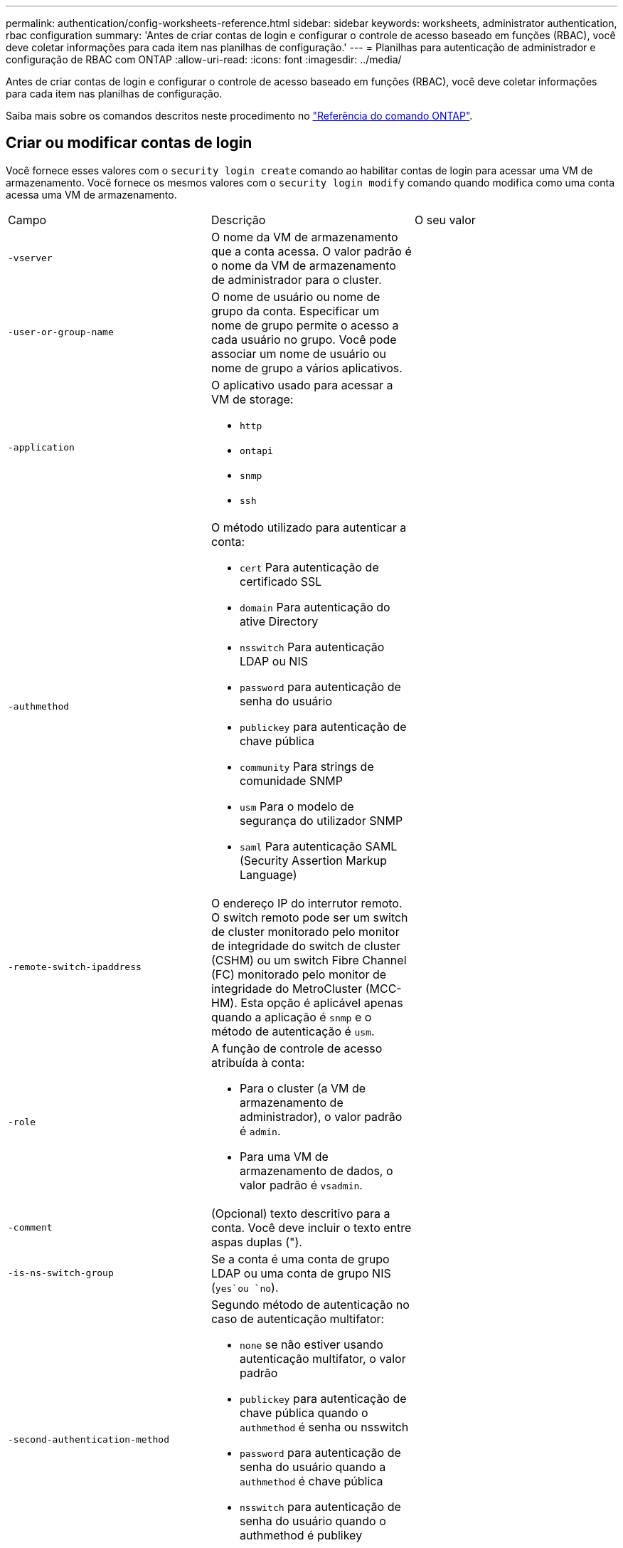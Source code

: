 ---
permalink: authentication/config-worksheets-reference.html 
sidebar: sidebar 
keywords: worksheets, administrator authentication, rbac configuration 
summary: 'Antes de criar contas de login e configurar o controle de acesso baseado em funções (RBAC), você deve coletar informações para cada item nas planilhas de configuração.' 
---
= Planilhas para autenticação de administrador e configuração de RBAC com ONTAP
:allow-uri-read: 
:icons: font
:imagesdir: ../media/


[role="lead"]
Antes de criar contas de login e configurar o controle de acesso baseado em funções (RBAC), você deve coletar informações para cada item nas planilhas de configuração.

Saiba mais sobre os comandos descritos neste procedimento no link:https://docs.netapp.com/us-en/ontap-cli/["Referência do comando ONTAP"^].



== Criar ou modificar contas de login

Você fornece esses valores com o `security login create` comando ao habilitar contas de login para acessar uma VM de armazenamento. Você fornece os mesmos valores com o `security login modify` comando quando modifica como uma conta acessa uma VM de armazenamento.

[cols="3*"]
|===


| Campo | Descrição | O seu valor 


 a| 
`-vserver`
 a| 
O nome da VM de armazenamento que a conta acessa. O valor padrão é o nome da VM de armazenamento de administrador para o cluster.
 a| 



 a| 
`-user-or-group-name`
 a| 
O nome de usuário ou nome de grupo da conta. Especificar um nome de grupo permite o acesso a cada usuário no grupo. Você pode associar um nome de usuário ou nome de grupo a vários aplicativos.
 a| 



 a| 
`-application`
 a| 
O aplicativo usado para acessar a VM de storage:

* `http`
* `ontapi`
* `snmp`
* `ssh`

 a| 



 a| 
`-authmethod`
 a| 
O método utilizado para autenticar a conta:

* `cert` Para autenticação de certificado SSL
* `domain` Para autenticação do ative Directory
* `nsswitch` Para autenticação LDAP ou NIS
* `password` para autenticação de senha do usuário
* `publickey` para autenticação de chave pública
* `community` Para strings de comunidade SNMP
* `usm` Para o modelo de segurança do utilizador SNMP
* `saml` Para autenticação SAML (Security Assertion Markup Language)

 a| 



 a| 
`-remote-switch-ipaddress`
 a| 
O endereço IP do interrutor remoto. O switch remoto pode ser um switch de cluster monitorado pelo monitor de integridade do switch de cluster (CSHM) ou um switch Fibre Channel (FC) monitorado pelo monitor de integridade do MetroCluster (MCC-HM). Esta opção é aplicável apenas quando a aplicação é `snmp` e o método de autenticação é `usm`.
 a| 



 a| 
`-role`
 a| 
A função de controle de acesso atribuída à conta:

* Para o cluster (a VM de armazenamento de administrador), o valor padrão é `admin`.
* Para uma VM de armazenamento de dados, o valor padrão é `vsadmin`.

 a| 



 a| 
`-comment`
 a| 
(Opcional) texto descritivo para a conta. Você deve incluir o texto entre aspas duplas (").
 a| 



 a| 
`-is-ns-switch-group`
 a| 
Se a conta é uma conta de grupo LDAP ou uma conta de grupo NIS (`yes`ou `no`).
 a| 



 a| 
`-second-authentication-method`
 a| 
Segundo método de autenticação no caso de autenticação multifator:

* `none` se não estiver usando autenticação multifator, o valor padrão
* `publickey` para autenticação de chave pública quando o `authmethod` é senha ou nsswitch
* `password` para autenticação de senha do usuário quando a `authmethod` é chave pública
* `nsswitch` para autenticação de senha do usuário quando o authmethod é publikey


A ordem de autenticação é sempre a chave pública seguida pela senha.
 a| 



 a| 
`-is-ldap-fastbind`
 a| 
A partir do ONTAP 9.11,1, quando definido como verdadeiro, ativa a vinculação rápida LDAP para autenticação nsswitch; o padrão é falso. Para utilizar a ligação rápida LDAP, o `-authentication-method` valor tem de ser definido como `nsswitch`. link:../nfs-admin/ldap-fast-bind-nsswitch-authentication-task.html["Saiba mais sobre LDAP fastbind para autenticação nsswitch."]
 a| 

|===


== Configure as informações de segurança do Cisco Duo

Você fornece esses valores com o `security login duo create` comando quando ativa a autenticação de dois fatores do Cisco Duo com logins SSH para uma VM de armazenamento.

[cols="3*"]
|===


| Campo | Descrição | O seu valor 


 a| 
`-vserver`
 a| 
A VM de armazenamento (referida como vserver na CLI do ONTAP) à qual as configurações de autenticação Duo se aplicam.
 a| 



 a| 
`-integration-key`
 a| 
Sua chave de integração, obtida ao Registrar seu aplicativo SSH com Duo.
 a| 



 a| 
`-secret-key`
 a| 
Sua chave secreta, obtida ao Registrar seu aplicativo SSH com Duo.
 a| 



 a| 
`-api-host`
 a| 
O nome de host da API, obtido ao Registrar seu aplicativo SSH com Duo. Por exemplo:

[listing]
----
api-<HOSTNAME>.duosecurity.com
---- a| 



 a| 
`-fail-mode`
 a| 
Em erros de serviço ou configuração que impedem a autenticação Duo, `safe` falha (permitir acesso) ou `secure` (negar acesso). O padrão é `safe`, o que significa que a autenticação Duo é ignorada se falhar devido a erros como o servidor de API Duo ficar inacessível.
 a| 



 a| 
`-http-proxy`
 a| 
Use o proxy HTTP especificado. Se o proxy HTTP exigir autenticação, inclua as credenciais no URL do proxy. Por exemplo:

[listing]
----
http-proxy=http://username:password@proxy.example.org:8080
---- a| 



 a| 
`-autopush`
 a| 
 `true` `false`Ou . A predefinição é `false`. Se `true`o , o Duo enviar automaticamente uma solicitação de login por push para o telefone do usuário, revertendo para uma chamada telefônica se o push não estiver disponível. Observe que isso desabilita efetivamente a autenticação por senha. Se `false`, o usuário for solicitado a escolher um método de autenticação.

Quando configurado com `autopush = true`, recomendamos a configuração `max-prompts = 1`.
 a| 



 a| 
`-max-prompts`
 a| 
Se um usuário não conseguir autenticar com um segundo fator, o Duo solicitará que ele se autentique novamente. Esta opção define o número máximo de prompts que o Duo exibe antes de negar acesso. Deve ser `1`, `2`, `3` ou . O valor padrão é `1`.

Por exemplo, quando `max-prompts = 1`o , o usuário precisa se autenticar com êxito no primeiro prompt, enquanto se , se `max-prompts = 2` o usuário inserir informações incorretas no prompt inicial, ele será solicitado a autenticar novamente.

Quando configurado com `autopush = true`, recomendamos a configuração `max-prompts = 1`.

Para obter a melhor experiência, um usuário com apenas autenticação publickey sempre terá `max-prompts` definido como `1`.
 a| 



 a| 
`-enabled`
 a| 
Ative a autenticação de dois fatores Duo. Defina como `true` por padrão. Quando ativada, a autenticação de dois fatores Duo é aplicada durante o login SSH de acordo com os parâmetros configurados. Quando Duo está desativado (definido para `false`), a autenticação Duo é ignorada.
 a| 



 a| 
`-pushinfo`
 a| 
Esta opção fornece informações adicionais na notificação push, como o nome do aplicativo ou serviço que está sendo acessado. Isso ajuda os usuários a verificar se estão fazendo login no serviço correto e fornece uma camada adicional de segurança.
 a| 

|===


== Definir funções personalizadas

Você fornece esses valores com o `security login role create` comando quando define uma função personalizada.

[cols="3*"]
|===


| Campo | Descrição | O seu valor 


 a| 
`-vserver`
 a| 
(Opcional) o nome da VM de armazenamento (referida como vserver na CLI do ONTAP) que está associado à função.
 a| 



 a| 
`-role`
 a| 
O nome da função.
 a| 



 a| 
`-cmddirname`
 a| 
O diretório de comando ou comando ao qual a função dá acesso. Você deve incluir nomes de subdiretório de comando em aspas duplas ("). Por exemplo, `"volume snapshot"`. Você deve digitar `DEFAULT` para especificar todos os diretórios de comando.
 a| 



 a| 
`-access`
 a| 
(Opcional) o nível de acesso para a função. Para diretórios de comando:

* `none` (o valor padrão para funções personalizadas) nega o acesso aos comandos no diretório de comandos
* `readonly` concede acesso aos `show` comandos no diretório de comandos e seus subdiretórios
* `all` concede acesso a todos os comandos no diretório de comandos e seus subdiretórios


Para _comandos não intrínsecos_ (comandos que não terminam em `create`, `modify`, , `delete` ou `show`):

* `none` (o valor padrão para funções personalizadas) nega o acesso ao comando
* `readonly` não é aplicável
* `all` concede acesso ao comando


Para conceder ou negar acesso a comandos intrínsecos, você deve especificar o diretório de comandos.
 a| 



 a| 
`-query`
 a| 
(Opcional) o objeto de consulta que é usado para filtrar o nível de acesso, que é especificado na forma de uma opção válida para o comando ou para um comando no diretório de comandos. Você deve incluir o objeto de consulta em aspas duplas ("). Por exemplo, se o diretório de comando for `volume`, o objeto query `"-aggr aggr0"` ativará o acesso somente para `aggr0` o agregado.
 a| 

|===


== Associar uma chave pública a uma conta de utilizador

Você fornece esses valores com o `security login publickey create` comando ao associar uma chave pública SSH a uma conta de usuário.

[cols="3*"]
|===


| Campo | Descrição | O seu valor 


 a| 
`-vserver`
 a| 
(Opcional) o nome da VM de armazenamento que a conta acessa.
 a| 



 a| 
`-username`
 a| 
O nome de utilizador da conta. O valor padrão, `admin`, que é o nome padrão do administrador do cluster.
 a| 



 a| 
`-index`
 a| 
O número de índice da chave pública. O valor padrão é 0 se a chave for a primeira chave criada para a conta; caso contrário, o valor padrão é mais um do que o número de índice mais alto existente para a conta.
 a| 



 a| 
`-publickey`
 a| 
A chave pública OpenSSH. Você deve incluir a chave entre aspas duplas (").
 a| 



 a| 
`-role`
 a| 
A função de controle de acesso atribuída à conta.
 a| 



 a| 
`-comment`
 a| 
(Opcional) texto descritivo para a chave pública. Você deve incluir o texto entre aspas duplas (").
 a| 



 a| 
`-x509-certificate`
 a| 
(Opcional) começando com ONTAP 9.13,1, permite gerenciar a associação de certificados X,509 com a chave pública SSH.

Quando você associa um certificado X,509 à chave pública SSH, o ONTAP verifica o login SSH para ver se esse certificado é válido. Se tiver expirado ou tiver sido revogado, o início de sessão é proibido e a chave pública SSH associada está desativada. Valores possíveis:

* `install`: Instale o certificado X,509 codificado PEM especificado e associe-o à chave pública SSH. Inclua o texto completo do certificado que deseja instalar.
* `modify`: Atualize o certificado X,509 codificado PEM existente com o certificado especificado e associe-o à chave pública SSH. Inclua o texto completo do novo certificado.
* `delete`: Remova a associação de certificado X,509 existente com a chave pública SSH.

 a| 

|===


== Configure as definições globais de autorização dinâmica

Começando com ONTAP 9.15,1, você fornece esses valores com o `security dynamic-authorization modify` comando. Saiba mais sobre `security dynamic-authorization modify` o link:https://docs.netapp.com/us-en/ontap-cli/security-dynamic-authorization-modify.html["Referência do comando ONTAP"^]na .

[cols="3*"]
|===


| Campo | Descrição | O seu valor 


 a| 
`-vserver`
 a| 
O nome da VM de armazenamento para a qual a configuração de pontuação de confiança deve ser modificada. Se você omitir esse parâmetro, a configuração de nível do cluster será usada.
 a| 



 a| 
`-state`
 a| 
O modo de autorização dinâmica. Valores possíveis:

* `disabled`: (Predefinição) a autorização dinâmica está desativada.
* `visibility`: Este modo é útil para testar a autorização dinâmica. Neste modo, a pontuação de confiança é verificada em todas as atividades restritas, mas não aplicada. No entanto, qualquer atividade que tenha sido negada ou sujeita a desafios de autenticação adicionais é registrada.
* `enforced`: Destinado a ser utilizado depois de ter concluído o teste com `visibility` o modo. Neste modo, a pontuação de confiança é verificada em todas as atividades restritas e as restrições de atividade são aplicadas se as condições de restrição forem cumpridas. O intervalo de supressão também é aplicado, impedindo desafios de autenticação adicionais dentro do intervalo especificado.

 a| 



 a| 
`-suppression-interval`
 a| 
Impede desafios de autenticação adicionais dentro do intervalo especificado. O intervalo está no formato ISO-8601 e aceita valores de 1 minuto a 1 hora inclusive. Se definido como 0, o intervalo de supressão será desativado e o usuário sempre será solicitado a um desafio de autenticação, se for necessário.
 a| 



 a| 
`-lower-challenge-boundary`
 a| 
O limite inferior da porcentagem de desafio de autenticação multifator (MFA). O intervalo válido é de 0 a 99. O valor 100 é inválido, pois isso faz com que todas as solicitações sejam negadas. O valor padrão é 0.
 a| 



 a| 
`-upper-challenge-boundary`
 a| 
O limite superior da porcentagem de desafio do MFA. O intervalo válido é de 0 a 100. Isto deve ser igual ou superior ao valor do limite inferior. Um valor de 100 significa que cada solicitação será negada ou sujeita a um desafio de autenticação adicional; não há solicitações que sejam permitidas sem um desafio. O valor padrão é 90.
 a| 

|===


== Instale um certificado digital de servidor assinado pela CA

Você fornece esses valores com o `security certificate generate-csr` comando ao gerar uma solicitação de assinatura de certificado digital (CSR) para uso na autenticação de uma VM de armazenamento como um servidor SSL.

[cols="3*"]
|===


| Campo | Descrição | O seu valor 


 a| 
`-common-name`
 a| 
O nome do certificado, que é um nome de domínio totalmente qualificado (FQDN) ou um nome comum personalizado.
 a| 



 a| 
`-size`
 a| 
O número de bits na chave privada. Quanto maior o valor, mais segura a chave. O valor padrão é `2048`. Os valores possíveis são `512`, `1024`, `1536` `2048` e .
 a| 



 a| 
`-country`
 a| 
O país da VM de armazenamento, em um código de duas letras. O valor padrão é `US`. Para obter uma lista de códigos, consulte link:https://docs.netapp.com/us-en/ontap-cli/index.html["Referência do comando ONTAP"^].
 a| 



 a| 
`-state`
 a| 
O estado ou a província da VM de armazenamento.
 a| 



 a| 
`-locality`
 a| 
A localidade da VM de armazenamento.
 a| 



 a| 
`-organization`
 a| 
A organização da VM de storage.
 a| 



 a| 
`-unit`
 a| 
A unidade na organização da VM de armazenamento.
 a| 



 a| 
`-email-addr`
 a| 
O endereço de e-mail do administrador do Contato para a VM de armazenamento.
 a| 



 a| 
`-hash-function`
 a| 
A função de hash criptográfico para assinar o certificado. O valor padrão é `SHA256`. Os valores possíveis são `SHA1`, `SHA256`, e `MD5`.
 a| 

|===
Você fornece esses valores com o `security certificate install` comando ao instalar um certificado digital assinado pela CA para uso na autenticação do cluster ou da VM de armazenamento como um servidor SSL. Apenas as opções relevantes para a configuração da conta são mostradas na tabela a seguir.

[cols="3*"]
|===


| Campo | Descrição | O seu valor 


 a| 
`-vserver`
 a| 
O nome da VM de armazenamento na qual o certificado deve ser instalado.
 a| 



 a| 
`-type`
 a| 
O tipo de certificado:

* `server` para certificados de servidor e certificados intermediários
* `client-ca` Para o certificado de chave pública da CA raiz do cliente SSL
* `server-ca` Para o certificado de chave pública da CA raiz do servidor SSL do qual o ONTAP é um cliente
* `client` Para um certificado digital autoassinado ou CA-assinado e chave privada para o ONTAP como cliente SSL

 a| 

|===


== Configurar o acesso do controlador de domínio do ative Directory

Você fornece esses valores com o `security login domain-tunnel create` comando quando já configurou um servidor SMB para uma VM de armazenamento de dados e deseja configurar a VM de armazenamento como gateway ou _tunnel_ para acesso ao controlador de domínio do ative Directory ao cluster.

[cols="3*"]
|===


| Campo | Descrição | O seu valor 


 a| 
`-vserver`
 a| 
O nome da VM de armazenamento para a qual o servidor SMB foi configurado.
 a| 

|===
Você fornece esses valores com o `vserver active-directory create` comando quando não configurou um servidor SMB e deseja criar uma conta de computador VM de armazenamento no domínio do ative Directory.

[cols="3*"]
|===


| Campo | Descrição | O seu valor 


 a| 
`-vserver`
 a| 
O nome da VM de armazenamento para a qual você deseja criar uma conta de computador do ative Directory.
 a| 



 a| 
`-account-name`
 a| 
O nome NetBIOS da conta do computador.
 a| 



 a| 
`-domain`
 a| 
O nome de domínio totalmente qualificado (FQDN).
 a| 



 a| 
`-ou`
 a| 
A unidade organizacional no domínio. O valor padrão é `CN=Computers`. O ONTAP anexa esse valor ao nome de domínio para produzir o nome distinto do ative Directory.
 a| 

|===


== Configurar o acesso ao servidor LDAP ou NIS

Você fornece esses valores com o `vserver services name-service ldap client create` comando ao criar uma configuração de cliente LDAP para a VM de armazenamento.

Apenas as opções relevantes para a configuração da conta são mostradas na tabela a seguir:

[cols="3*"]
|===


| Campo | Descrição | O seu valor 


 a| 
`-vserver`
 a| 
O nome da VM de armazenamento para a configuração do cliente.
 a| 



 a| 
`-client-config`
 a| 
O nome da configuração do cliente.
 a| 



 a| 
`-ldap-servers`
 a| 
Uma lista separada por vírgulas de endereços IP e nomes de host para os servidores LDAP aos quais o cliente se coneta.
 a| 



 a| 
`-schema`
 a| 
O esquema que o cliente usa para fazer consultas LDAP.
 a| 



 a| 
`-use-start-tls`
 a| 
Se o cliente usa Iniciar TLS para criptografar a comunicação com o servidor LDAP (`true`ou `false`).

[NOTE]
====
Iniciar TLS é compatível apenas para acesso a VMs de armazenamento de dados. Ele não é compatível com acesso a VMs de storage admin.

==== a| 

|===
Você fornece esses valores com o `vserver services name-service ldap create` comando ao associar uma configuração de cliente LDAP à VM de armazenamento.

[cols="3*"]
|===


| Campo | Descrição | O seu valor 


 a| 
`-vserver`
 a| 
O nome da VM de armazenamento com a qual a configuração do cliente deve ser associada.
 a| 



 a| 
`-client-config`
 a| 
O nome da configuração do cliente.
 a| 



 a| 
`-client-enabled`
 a| 
Se a VM de armazenamento pode usar a configuração do cliente LDAP (`true`ou `false`).
 a| 

|===
Você fornece esses valores com o `vserver services name-service nis-domain create` comando ao criar uma configuração de domínio NIS em uma VM de armazenamento.

[cols="3*"]
|===


| Campo | Descrição | O seu valor 


 a| 
`-vserver`
 a| 
O nome da VM de armazenamento na qual a configuração do domínio deve ser criada.
 a| 



 a| 
`-domain`
 a| 
O nome do domínio.
 a| 



 a| 
`-servers`
 a| 
*ONTAP 9.0, 9,1*: Uma lista separada por vírgulas de endereços IP para os servidores NIS usados pela configuração do domínio.
 a| 



 a| 
`-nis-servers`
 a| 
Uma lista separada por vírgulas de endereços IP e nomes de host para os servidores NIS que são usados pela configuração de domínio.
 a| 

|===
Você fornece esses valores com o `vserver services name-service ns-switch create` comando quando especifica a ordem de pesquisa para fontes de serviço de nome.

[cols="3*"]
|===


| Campo | Descrição | O seu valor 


 a| 
`-vserver`
 a| 
O nome da VM de armazenamento na qual a ordem de consulta do serviço de nomes deve ser configurada.
 a| 



 a| 
`-database`
 a| 
O banco de dados do serviço de nomes:

* `hosts` Para ficheiros e serviços de nomes DNS
* `group` Para arquivos, LDAP e serviços de nomes NIS
* `passwd` Para arquivos, LDAP e serviços de nomes NIS
* `netgroup` Para arquivos, LDAP e serviços de nomes NIS
* `namemap` Para ficheiros e serviços de nomes LDAP

 a| 



 a| 
`-sources`
 a| 
A ordem pela qual procurar fontes do serviço de nomes (em uma lista separada por vírgulas):

* `files`
* `dns`
* `ldap`
* `nis`

 a| 

|===


== Configurar o acesso SAML

A partir do ONTAP 9.3, você fornece esses valores com o `security saml-sp create` comando para configurar a autenticação SAML.

[cols="3*"]
|===


| Campo | Descrição | O seu valor 


 a| 
`-idp-uri`
 a| 
O endereço FTP ou o endereço HTTP do host do provedor de identidade (IDP) de onde os metadados de IDP podem ser baixados.
 a| 



 a| 
`-sp-host`
 a| 
O nome do host ou o endereço IP do host do provedor de serviços SAML (sistema ONTAP). Por padrão, o endereço IP do LIF de gerenciamento de cluster é usado.
 a| 



 a| 
`-cert-ca` e `-cert-serial`, ou `-cert-common-name`
 a| 
Os detalhes do certificado do servidor do host do provedor de serviços (sistema ONTAP). Você pode inserir a autoridade de certificação de emissão de certificado do provedor de serviços (CA) e o número de série do certificado ou o Nome Comum do certificado do servidor.
 a| 



 a| 
`-verify-metadata-server`
 a| 
Se a identidade do servidor de metadados IDP deve ser validada  `true` ou `false`). A melhor prática é sempre definir este valor para `true`.
 a| 

|===
